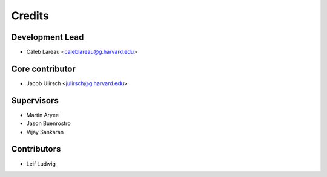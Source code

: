 =======
Credits
=======

Development Lead
----------------

* Caleb Lareau <caleblareau@g.harvard.edu>

Core contributor
----------------

* Jacob Ulirsch <julirsch@g.harvard.edu>

Supervisors
---------------

* Martin Aryee
* Jason Buenrostro
* Vijay Sankaran

Contributors
------------

* Leif Ludwig
